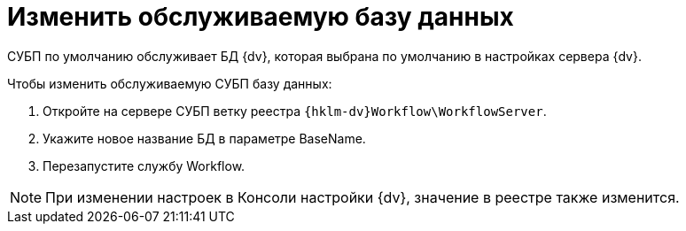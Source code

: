 = Изменить обслуживаемую базу данных

СУБП по умолчанию обслуживает БД {dv}, которая выбрана по умолчанию в настройках сервера {dv}.

.Чтобы изменить обслуживаемую СУБП базу данных:
. Откройте на сервере СУБП ветку реестра `{hklm-dv}Workflow\WorkflowServer`.
. Укажите новое название БД в параметре BaseName.
. Перезапустите службу Workflow.

NOTE: При изменении настроек в Консоли настройки {dv}, значение в реестре также изменится.
